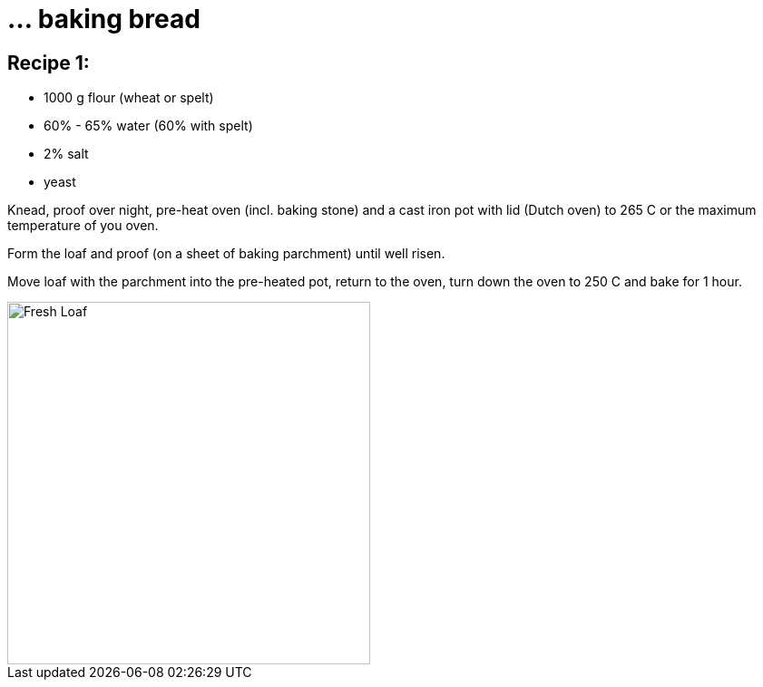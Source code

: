= ... baking bread

:hp-tags: bread


== Recipe 1:

* 1000 g flour (wheat or spelt)
* 60% - 65% water (60% with spelt)
* 2% salt
* yeast

Knead, proof over night, pre-heat oven (incl. baking stone) and a cast iron pot with lid (Dutch oven) to 265 C or the maximum temperature of you oven.

Form the loaf and proof (on a sheet of baking parchment) until well risen.

Move loaf with the parchment into the pre-heated pot, return to the oven, turn down the oven to 250 C and bake for 1 hour.

image::https://lh3.googleusercontent.com/vn3bs-PMEBTTnDjQdQl_rN655mNtUZtoabAGbNqiB_U3qqx1irQ02nLiz3Anbl4RXgHOTsgqcny_OYZTXQ5SRaG2KWTbuJxZSd0wuU5-hWP3CmcZ77t-Qkjmz9N4glnK69clapk=w716-h954-no[Fresh Loaf, 400]
